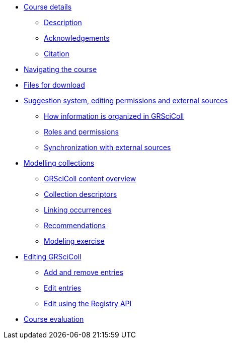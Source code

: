 // Note the "home" section navigation is not currently visible, as the pages use the "home" layout which omits it.
* xref:index.adoc[Course details]
** xref:description.adoc[Description]
** xref:acknowledgements.adoc[Acknowledgements]
** xref:citation.adoc[Citation]
* xref:navigation.adoc[Navigating the course]
* xref:downloads.adoc[Files for download]
//
*  xref:module1.adoc[Suggestion system, editing permissions and external sources]
** xref:entities.adoc[How information is organized in GRSciColl]
** xref:roles-permissions.adoc[Roles and permissions]
** xref:external-sources.adoc[Synchronization with external sources]
//
* xref:module2.adoc[Modelling collections]
** xref:grscicoll-content.adoc[GRSciColl content overview]
** xref:collection-descriptors.adoc[Collection descriptors]
** xref:linking-occurrences.adoc[Linking occurrences]
** xref:recommendations.adoc[Recommendations]
** xref:modelling-exercise.adoc[Modeling exercise]
//
* xref:module3.adoc[Editing GRSciColl]
** xref:add-remove-entries.adoc[Add and remove entries]
** xref:edit-entries.adoc[Edit entries]
** xref:grscicoll-api.adoc[Edit using the Registry API]
//
* xref:course-evaluation.adoc[Course evaluation]
